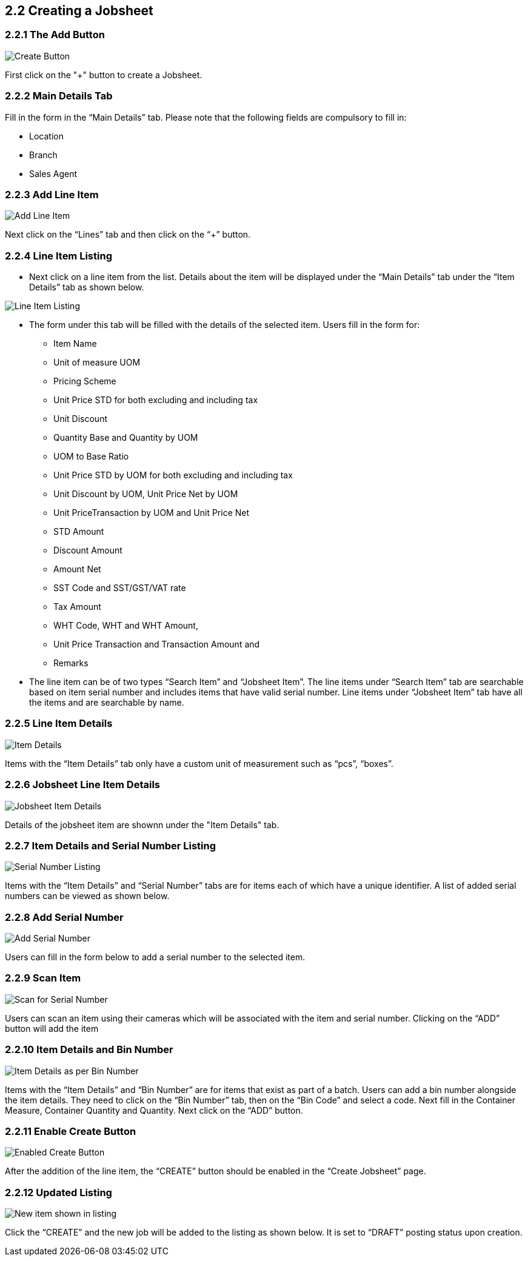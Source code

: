 [#h3_internal-job-sheet-applet_line_items]
==  2.2 Creating a Jobsheet

=== 2.2.1 The Add Button

image::InternalJobSheetAddBtn.png[Create Button, align = "center"]
First click on the "+" button to create a Jobsheet.


=== 2.2.2 Main Details Tab
Fill in the form in the “Main Details” tab. Please note that the following fields are compulsory to fill in:

* Location
* Branch
* Sales Agent

=== 2.2.3 Add Line Item
image::InternalJobSheet-Create-AddLineItem-1.png[Add Line Item, align = "center"]

Next click on the “Lines” tab and then click on the “+” button.


=== 2.2.4 Line Item Listing

* Next click on a line item from the list. Details about the item will be displayed under the “Main Details” tab under the “Item Details” tab as shown below. 

image::InternalJobSheet-Create-AddLineItem-1.png[Line Item Listing, align = "center"]

* The form under this tab will be filled with the details of the selected item. Users fill in the form for:

** Item Name 
** Unit of measure UOM 
** Pricing Scheme 
** Unit Price STD for both excluding and including tax 
** Unit Discount 
** Quantity Base and Quantity by UOM
** UOM to Base Ratio  
** Unit Price STD by UOM for both excluding and including tax 
** Unit Discount by UOM, Unit Price Net by UOM 
** Unit PriceTransaction by UOM  and Unit Price Net 
** STD Amount 
** Discount Amount 
** Amount Net 
** SST Code and SST/GST/VAT rate 
** Tax Amount 
** WHT Code, WHT and WHT Amount, 
** Unit Price Transaction and Transaction Amount and 
** Remarks


* The line item can be of two types “Search Item” and “Jobsheet Item”. The line items under “Search Item” tab are searchable based on item serial number and includes items that have valid serial number. Line items under “Jobsheet Item” tab have all the items and are searchable by name.


=== 2.2.5 Line Item Details

image::InternalJobSheet-EditItem-ItemDetailsOnly.png[Item Details, align = "center"]

Items with the “Item Details” tab only have a custom unit of measurement such as “pcs”, “boxes”.


=== 2.2.6 Jobsheet Line Item Details

image::InternalJobSheet-LineItem-ItemDetails.png[Jobsheet Item Details, align = "center"]

Details of the jobsheet item are shownn under the "Item Details" tab.

=== 2.2.7 Item Details and Serial Number Listing

image::InternalJobSheet-SerialNumberListing.png[Serial Number Listing, align = "center"]

Items with the “Item Details” and “Serial Number” tabs are for items each of which have a unique identifier. A list of added serial numbers can be viewed as shown below.  


=== 2.2.8 Add Serial Number

image::InternalJobSheet-SerialNumberScan.png[Add Serial Number, align = "center"]

Users can fill in the form below to add a serial number to the selected item.


=== 2.2.9 Scan Item

image::InternalJobSheet-SerialNumberScanPic.png[Scan for Serial Number, align = "center"]

Users can scan an item using their cameras which will be associated with the item and serial number. Clicking on the “ADD” button will add the item


=== 2.2.10 Item Details and Bin Number

image::InternalJobSheet-Create-AddLineItem-BinNumber.png[Item Details as per Bin Number, align = "center"]

Items with the “Item Details” and “Bin Number” are for items that exist as part of a batch. Users can add a bin number alongside the item details. They need to click on the “Bin Number” tab, then on the “Bin Code” and select a code. Next fill in the Container Measure, Container Quantity and Quantity. Next click on the “ADD” button.


=== 2.2.11 Enable Create Button

image::InternalJobSheet-Create-CreateBtn.png[Enabled Create Button, align = "center"]

After the addition of the line item, the “CREATE” button should be enabled in the “Create Jobsheet” page.


=== 2.2.12 Updated Listing

image::InternalJobSheet-NewJobSheetItem.png[New item shown in listing, align = "center"]

Click the “CREATE” and the new job will be added to the listing as shown below. It is set to “DRAFT” posting status upon creation.